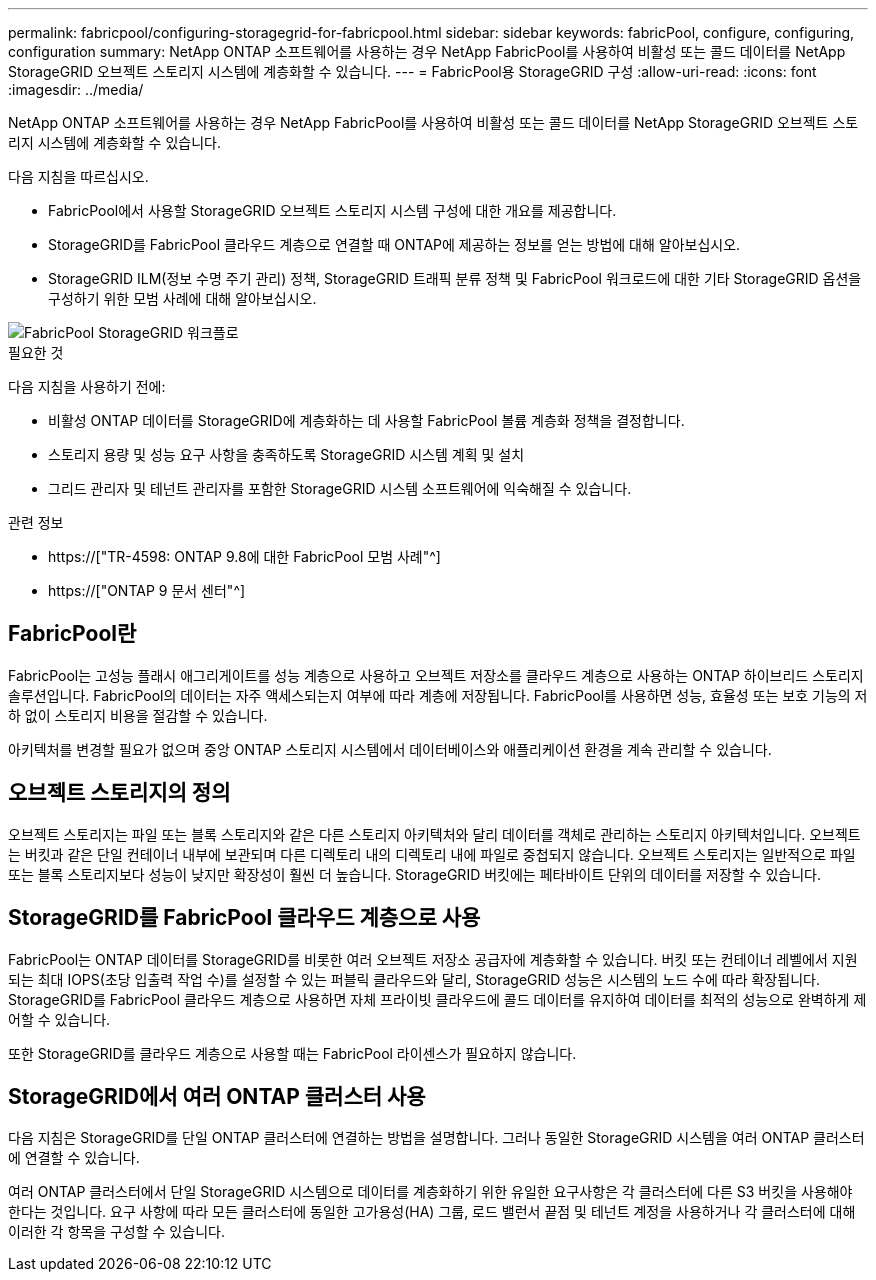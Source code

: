---
permalink: fabricpool/configuring-storagegrid-for-fabricpool.html 
sidebar: sidebar 
keywords: fabricPool, configure, configuring, configuration 
summary: NetApp ONTAP 소프트웨어를 사용하는 경우 NetApp FabricPool를 사용하여 비활성 또는 콜드 데이터를 NetApp StorageGRID 오브젝트 스토리지 시스템에 계층화할 수 있습니다. 
---
= FabricPool용 StorageGRID 구성
:allow-uri-read: 
:icons: font
:imagesdir: ../media/


[role="lead"]
NetApp ONTAP 소프트웨어를 사용하는 경우 NetApp FabricPool를 사용하여 비활성 또는 콜드 데이터를 NetApp StorageGRID 오브젝트 스토리지 시스템에 계층화할 수 있습니다.

다음 지침을 따르십시오.

* FabricPool에서 사용할 StorageGRID 오브젝트 스토리지 시스템 구성에 대한 개요를 제공합니다.
* StorageGRID를 FabricPool 클라우드 계층으로 연결할 때 ONTAP에 제공하는 정보를 얻는 방법에 대해 알아보십시오.
* StorageGRID ILM(정보 수명 주기 관리) 정책, StorageGRID 트래픽 분류 정책 및 FabricPool 워크로드에 대한 기타 StorageGRID 옵션을 구성하기 위한 모범 사례에 대해 알아보십시오.


image::../media/fabricpool_storagegrid_workflow.png[FabricPool StorageGRID 워크플로]

.필요한 것
다음 지침을 사용하기 전에:

* 비활성 ONTAP 데이터를 StorageGRID에 계층화하는 데 사용할 FabricPool 볼륨 계층화 정책을 결정합니다.
* 스토리지 용량 및 성능 요구 사항을 충족하도록 StorageGRID 시스템 계획 및 설치
* 그리드 관리자 및 테넌트 관리자를 포함한 StorageGRID 시스템 소프트웨어에 익숙해질 수 있습니다.


.관련 정보
* https://["TR-4598: ONTAP 9.8에 대한 FabricPool 모범 사례"^]
* https://["ONTAP 9 문서 센터"^]




== FabricPool란

FabricPool는 고성능 플래시 애그리게이트를 성능 계층으로 사용하고 오브젝트 저장소를 클라우드 계층으로 사용하는 ONTAP 하이브리드 스토리지 솔루션입니다. FabricPool의 데이터는 자주 액세스되는지 여부에 따라 계층에 저장됩니다. FabricPool를 사용하면 성능, 효율성 또는 보호 기능의 저하 없이 스토리지 비용을 절감할 수 있습니다.

아키텍처를 변경할 필요가 없으며 중앙 ONTAP 스토리지 시스템에서 데이터베이스와 애플리케이션 환경을 계속 관리할 수 있습니다.



== 오브젝트 스토리지의 정의

오브젝트 스토리지는 파일 또는 블록 스토리지와 같은 다른 스토리지 아키텍처와 달리 데이터를 객체로 관리하는 스토리지 아키텍처입니다. 오브젝트는 버킷과 같은 단일 컨테이너 내부에 보관되며 다른 디렉토리 내의 디렉토리 내에 파일로 중첩되지 않습니다. 오브젝트 스토리지는 일반적으로 파일 또는 블록 스토리지보다 성능이 낮지만 확장성이 훨씬 더 높습니다. StorageGRID 버킷에는 페타바이트 단위의 데이터를 저장할 수 있습니다.



== StorageGRID를 FabricPool 클라우드 계층으로 사용

FabricPool는 ONTAP 데이터를 StorageGRID를 비롯한 여러 오브젝트 저장소 공급자에 계층화할 수 있습니다. 버킷 또는 컨테이너 레벨에서 지원되는 최대 IOPS(초당 입출력 작업 수)를 설정할 수 있는 퍼블릭 클라우드와 달리, StorageGRID 성능은 시스템의 노드 수에 따라 확장됩니다. StorageGRID를 FabricPool 클라우드 계층으로 사용하면 자체 프라이빗 클라우드에 콜드 데이터를 유지하여 데이터를 최적의 성능으로 완벽하게 제어할 수 있습니다.

또한 StorageGRID를 클라우드 계층으로 사용할 때는 FabricPool 라이센스가 필요하지 않습니다.



== StorageGRID에서 여러 ONTAP 클러스터 사용

다음 지침은 StorageGRID를 단일 ONTAP 클러스터에 연결하는 방법을 설명합니다. 그러나 동일한 StorageGRID 시스템을 여러 ONTAP 클러스터에 연결할 수 있습니다.

여러 ONTAP 클러스터에서 단일 StorageGRID 시스템으로 데이터를 계층화하기 위한 유일한 요구사항은 각 클러스터에 다른 S3 버킷을 사용해야 한다는 것입니다. 요구 사항에 따라 모든 클러스터에 동일한 고가용성(HA) 그룹, 로드 밸런서 끝점 및 테넌트 계정을 사용하거나 각 클러스터에 대해 이러한 각 항목을 구성할 수 있습니다.
